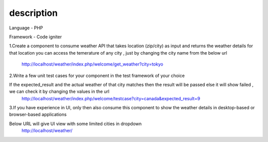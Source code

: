 ###################
description 
###################

Language - PHP

Framework - Code igniter


1.Create a component to consume weather API that takes location (zip/city) as input and returns the weather details for that location
you can access the temerature of any city , just by changing the city name from the below url
    
		http://localhost/weather/index.php/welcome/get_weather?city=tokyo
		
		
2.Write a few unit test cases for your component in the test framework of your choice

If the expected_result and the actual weather of that city matches then the result will be passed else it will show failed , we can check it by changing the values in the url 
    http://localhost/weather/index.php/welcome/testcase?city=canada&expected_result=9
		
		
3.If you have experience in UI, only then also consume this component to show the weather details in desktop-based or browser-based applications

Below URL will give UI view with some limited cities in dropdown
    http://localhost/weather/



